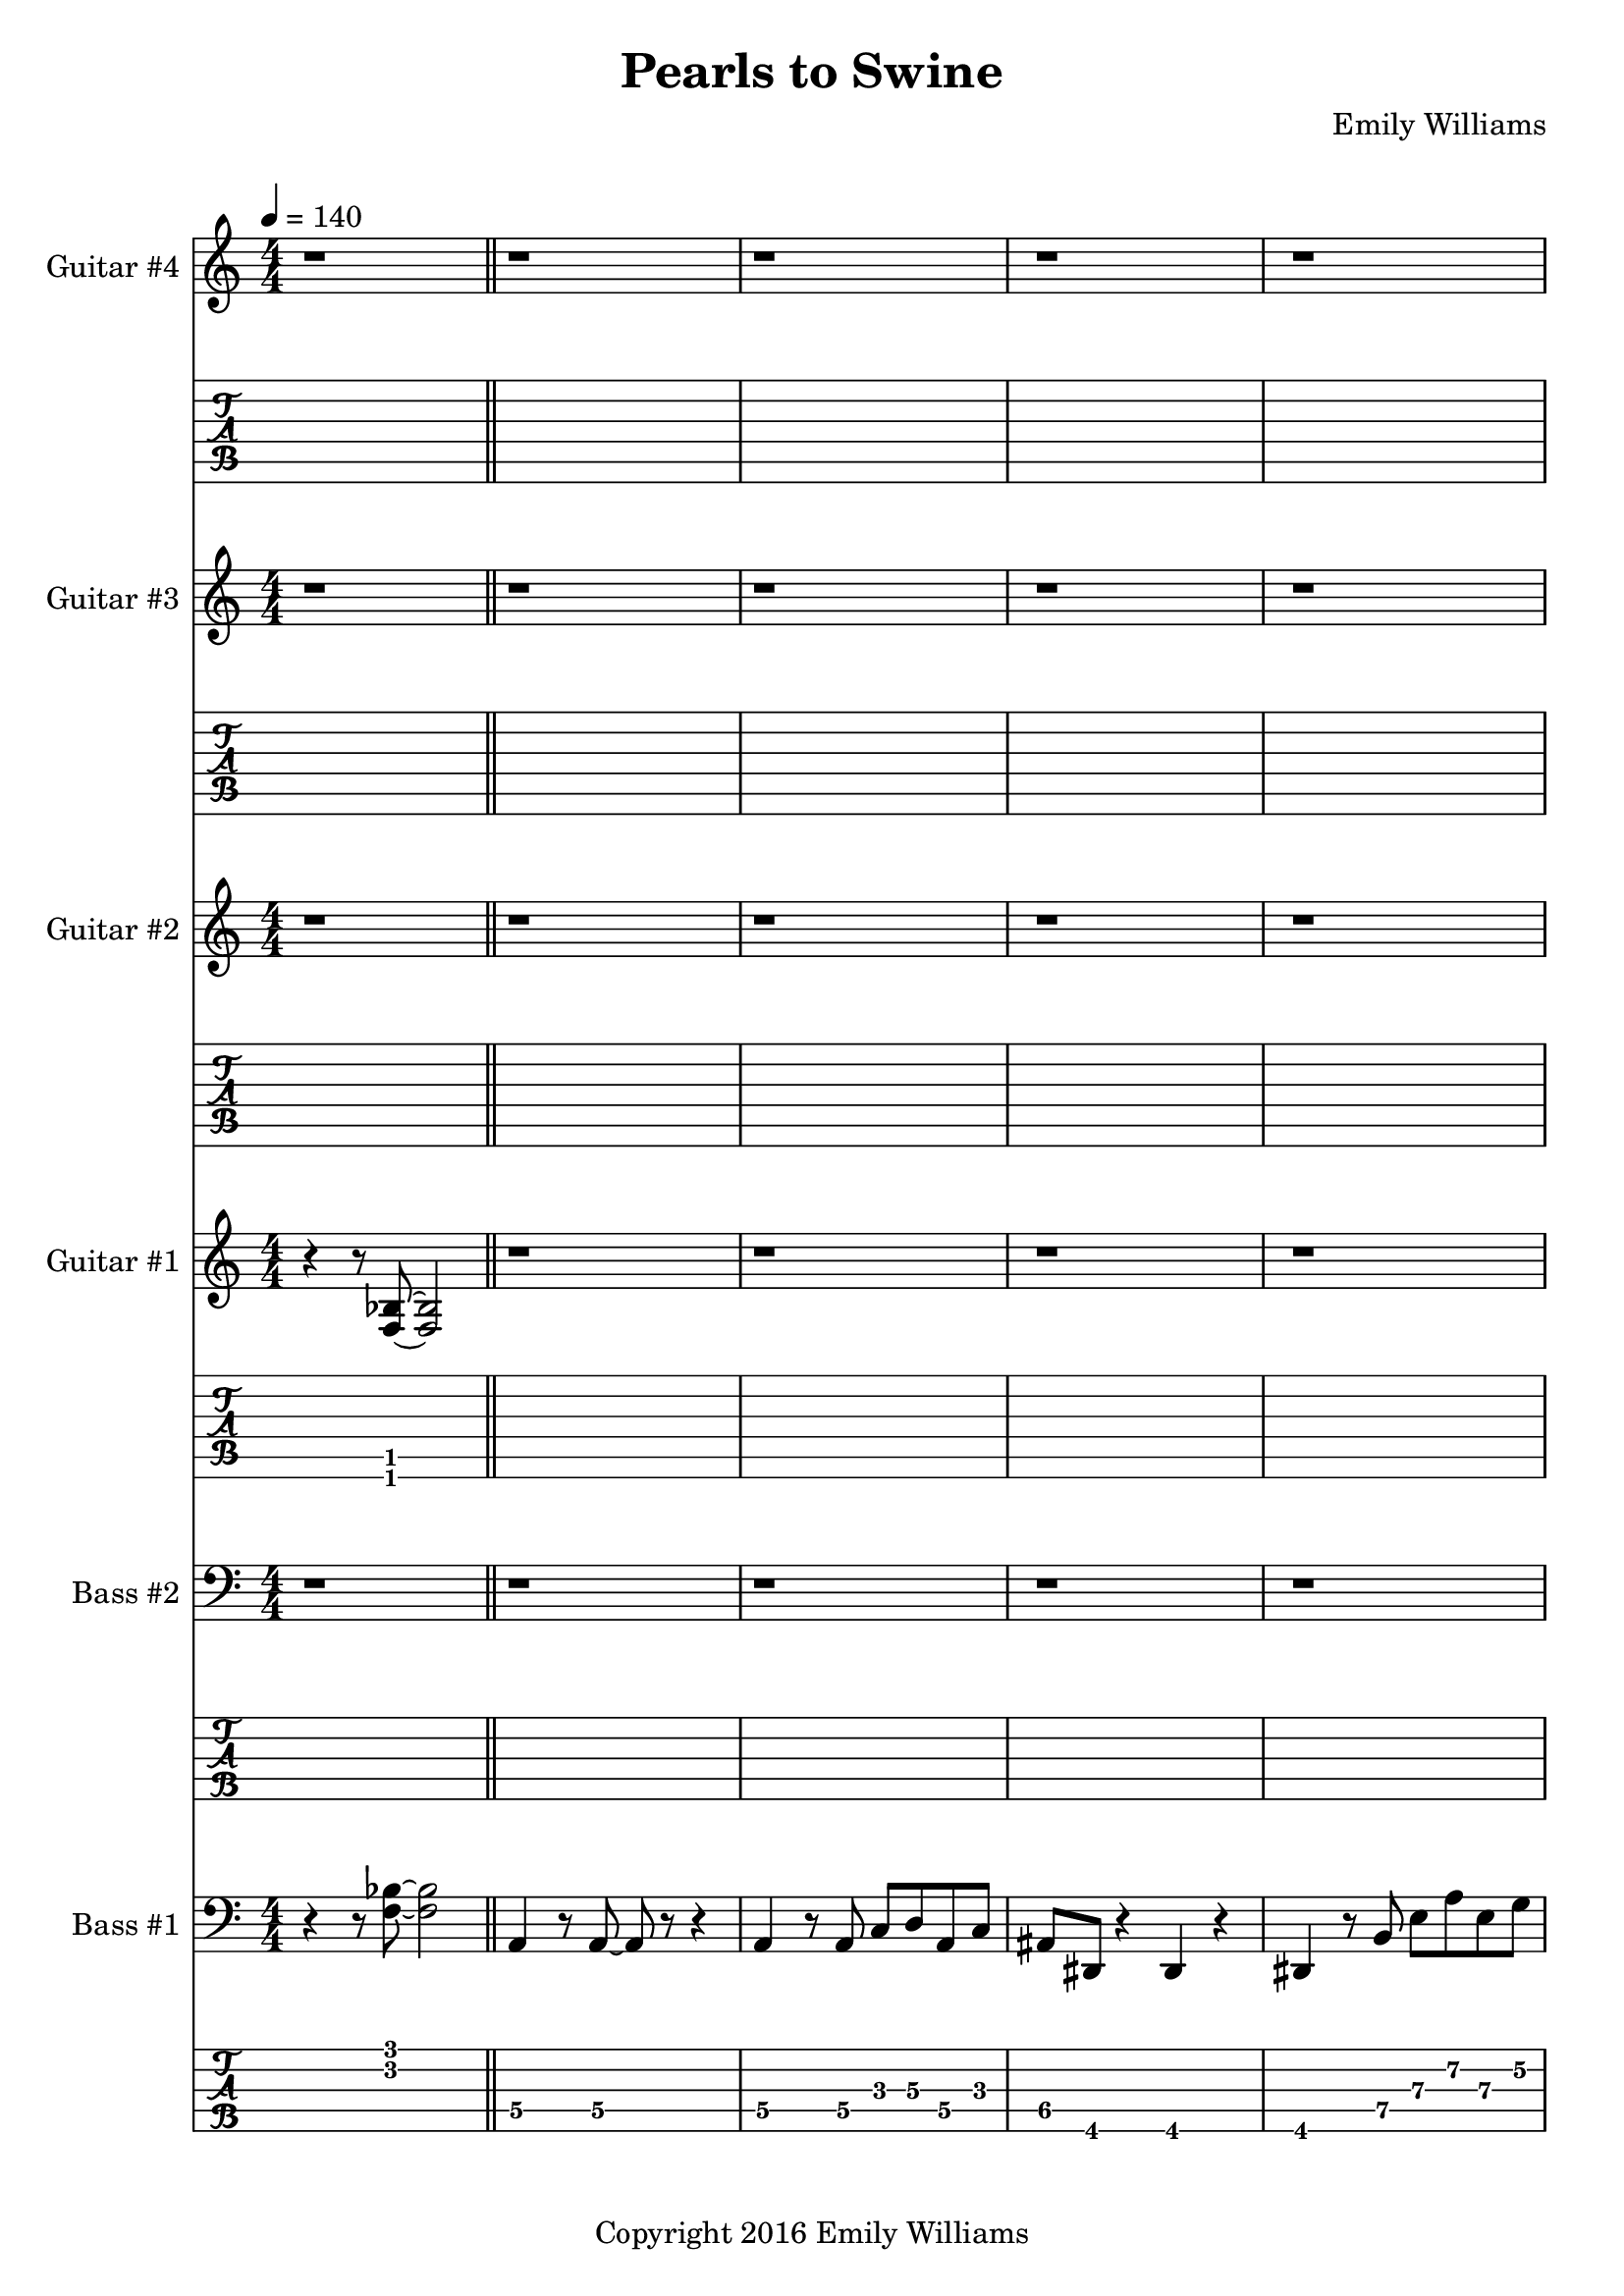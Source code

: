 
\header{
	title = "Pearls to Swine"
	subtitle = ""
	composer = "Emily Williams"
	copyright = "Copyright 2016 Emily Williams"
}

\layout { \omit Voice.StringNumber }

%{
Lyrics:

I gave you kindness and respect
You threw it back in my face
I cast you my pearls
You ground them into the floor
Now I just want to stop wasting time on you
Now I just want to stop loving you 

But how can I walk away from how I feel?
How can I choose not to care?
How can love go so badly?
How can love go so badly? 

This is not who I want to be
Stuck with feelings that go nowhere
Stuck in a tired pattern
Casting my pearls to swine
Now I just want to stop wasting time on you
Now I just want to stop loving you 

But how can I walk away from how I feel?
How can I choose not to care?
How can love go so badly?
How can love go so badly? 

This is not who I want to be
This is not who I want to be 

%}

bass_one_lead_in = \relative c {
	r4 r8 <f bes>8~ <f bes>2
}

bass_one_intro = \relative c {
	a4 r8 a8~ a8 r8 r4
	a4 r8 a8 c d a c 
	ais dis, r4 dis4 r4
	dis4 r8 b'8 e a e g
	des g, r4 g4 r4
	g4 r8 g8~ g8 r8 r4

}

bass_one_interlude = \relative c {
	r8 e8 b' e c f, r4 cis'8 fis, r4 r2
}

bass_one_intro_part_two = \relative c {
	a4 r8 a8~ a8 r8 r4
	a4 r8 a8 c d a f'
	bes8 bes, r4 bes4 r4
	bes4 r8 bes8 f' bes b, fis'
	c g' r8 bes,8 f' bes b, fis'
	c g' r4 r2
}

bass_one_verse = \relative c, {
	e4 r8 e8~ e8 r8 r4
	e4 r8 e8~ e8 r8 r4
	f4 r8 f8~ f8 r8 r4
	f4 r8 e8~ e8 r8 r4
}

bass_one_chorus = \relative c {
	b16 b b b b b b b b b b b b b b b
	d d d d d d d d d d d d d d d d
	bes bes bes bes bes bes bes bes bes bes bes bes bes bes bes bes
	g g g g g g g g g g g g g g g g

	b16 b b b b b b b b b b b b b b b
	d d d d d d d d d d d d d d d d
	e e e e e e e e e e e e e e e e
	g, g g g g g g g g g g g g g g g

	b16 b b b b b b b b b b b b b b b
	d d d d d d d d d d d d d d d d
	bes bes bes bes bes bes bes bes bes bes bes bes bes bes bes bes
	g g g g g g g g g g g g g g g g

	b16 b b b b b b b b b b b b b b b
	d d d d d d d d d d d d d d d d
	e e e e e e e e e e e e e e e e
	g g g g g g g g g g g g g g g g
}

bass_one_post_chorus = \relative c {
	b16 b b b b b b b b b b b b b b b
	d d d d d d d d d d d d d d d d
	bes bes bes bes bes bes bes bes bes bes bes bes bes bes bes bes
	g g g g g g g g g g g g g g g g

	b16 b b b b b b b b b b b b b b b
	d d d d d d d d d d d d d d d d
	e e e e e e e e e e e e e e e e
	g g g g g g g g g g g g g g g g
}

bass_one_bridge = \relative c {
	a4 r8 a8~ a8 r8 r4
	a4 r8 a8 c d a f'
	bes8 bes, r4 bes4 r4
	bes4 r8 bes8 f' bes r4

	a,4 r8 a8~ a8 r8 r4
	a4 r8 a8 c d a f'
	bes8 bes, r4 bes4 r4
	bes4 r8 bes8 f' bes b, fis'
	c g' r8 bes,8 f' bes b, fis'
	c g' r4 r2
}

bass_two_verse = \relative c {
	r1 

	r1 r1
	r2 r8 b e a
	c b r4 r2

	r1 r1
	r2 r8 b, e a
	f b, r4 r2

	r1 r1
	r2 r8 b e a
	c b r4 r2

	r1 r1
	r2 r8 b, e a
	f b, r4 r2

	r1 r1 r1
}

bass_two_chorus = \relative c, {
	b4 r8 b8~ b8 r8 b4
	d4 r8 d8~ d8 r8 d4
	bes'4 r8 bes8~ bes8 r8 bes4
	g4 r8 g8~ g8 r8 g4

	b,4 r8 b8~ b8 r8 b4
	d4 r8 d8~ d8 r8 d4
	e4 r8 e8~ e8 r8 e4
	g4 r8 g8~ g8 r8 g4

	b,4 r8 b8~ b8 r8 b4
	d4 r8 d8~ d8 r8 d4
	bes'4 r8 bes8~ bes8 r8 bes4
	g4 r8 g8~ g8 r8 g4

	b,4 r8 b8~ b8 r8 b4
	d4 r8 d8~ d8 r8 d4
	e4 r8 e8~ e8 r8 e4
	g4 r8 g8~ g8 r8 g4
}

bass_two_post_chorus = \relative c, {
	b4 r8 b8~ b8 r8 b4
	d4 r8 d8~ d8 r8 d4
	e4 r8 e8~ e8 r8 e4
	g4 r8 g8~ g8 r8 g4

	b,4 r8 b8~ b8 r8 b4
	d4 r8 d8~ d8 r8 d4
	e4 r8 e8~ e8 r8 e4
	g4 r8 g8~ g8 r8 g4
}

guitar_one_interlude = \relative c {
	r8 e8 b' e c f, r4 r1
}

guitar_one_intro_part_two = \relative c {
	r1 r1 r1
	r4 r8 bes'8 f' bes b, fis'
	c g' r8 bes,8 f' bes b, fis'
	c g' r4 r2
}

guitar_one_chorus_one = \relative c' {
	\set TabStaff.minimumFret = #7
	\set TabStaff.restrainOpenStrings = ##t
	b16 b b b b b b b b b b b b b b b
	d d d d d d d d d d d d d d d d
	\set TabStaff.minimumFret = #3
	\set TabStaff.restrainOpenStrings = ##t
	bes bes bes bes bes bes bes bes bes bes bes bes bes bes bes bes
	g g g g g g g g g g g g g g g g

	\set TabStaff.minimumFret = #7
	\set TabStaff.restrainOpenStrings = ##t
	b16 b b b b b b b b b b b b b b b
	d d d d d d d d d d d d d d d d
	\set TabStaff.minimumFret = #0
	\set TabStaff.restrainOpenStrings = ##f
	e, e e e e e e e e e e e e e e e
	g g g g g g g g g g g g g g g g

	\set TabStaff.minimumFret = #7
	\set TabStaff.restrainOpenStrings = ##t
	b16 b b b b b b b b b b b b b b b
	d d d d d d d d d d d d d d d d
	\set TabStaff.minimumFret = #3
	\set TabStaff.restrainOpenStrings = ##t
	bes bes bes bes bes bes bes bes bes bes bes bes bes bes bes bes
	g g g g g g g g g g g g g g g g

	\set TabStaff.minimumFret = #7
	\set TabStaff.restrainOpenStrings = ##t
	b16 b b b b b b b b b b b b b b b
	d d d d d d d d d d d d d d d d
	\set TabStaff.minimumFret = #0
	\set TabStaff.restrainOpenStrings = ##f
	e, e e e e e e e e e e e e e e e
	g g g g g g g g g g g g g g g g
}

guitar_one_post_chorus = \relative c' {
	\set TabStaff.minimumFret = #7
	\set TabStaff.restrainOpenStrings = ##t
	b16 b b b b b b b b b b b b b b b
	d d d d d d d d d d d d d d d d
	\set TabStaff.minimumFret = #0
	\set TabStaff.restrainOpenStrings = ##f
	e, e e e e e e e e e e e e e e e
	g g g g g g g g g g g g g g g g

	\set TabStaff.minimumFret = #7
	\set TabStaff.restrainOpenStrings = ##t
	b16 b b b b b b b b b b b b b b b
	d d d d d d d d d d d d d d d d
	\set TabStaff.minimumFret = #0
	\set TabStaff.restrainOpenStrings = ##f
	e, e e e e e e e e e e e e e e e
	g g g g g g g g g g g g g g g g
}

guitar_one_bridge = \relative c {
	r1 r1 r1
	r4 r8 bes8 f' bes r4

	r1 r1 r1 
	r4 r8 bes,8 f' bes fis b,
	g' c, r8 bes8 f' bes fis b,
	g' c, r4 r2


}

guitar_one_outro = \relative c' {
	\set TabStaff.minimumFret = #7
	\set TabStaff.restrainOpenStrings = ##t
	b16 b b b b b b b b b b b b b b b
	d d d d d d d d d d d d d d d d
	\set TabStaff.minimumFret = #0
	\set TabStaff.restrainOpenStrings = ##f
	e, e e e e e e e e e e e e e e e
	g g g g g g g g g g g g g g g g
}

guitar_one_intro = \relative c'' {
	r1
	\set TabStaff.minimumFret = #5
	\set TabStaff.restrainOpenStrings = ##t
	r4 r8 a8 c d a c 
	\set TabStaff.minimumFret = #1
	\set TabStaff.restrainOpenStrings = ##t
	ais dis, r4 r2
}

guitar_one_intro_a = \relative c' {
	\set TabStaff.minimumFret = #5
	\set TabStaff.restrainOpenStrings = ##t
	r4 r8 b8 e a e g
	\set TabStaff.minimumFret = #3
	\set TabStaff.restrainOpenStrings = ##t
	des g, r4 r2
	r1
}

guitar_two_post_chorus = \relative c'' {
	r2 <b\4 e\3>8 <a\4 d\3>8 r4
}

guitar_three_counterpoint = \relative c''' {
	e8\1 b8\2 g8~\3 g8~ g8 d'8\2 g8~\1 g8
	e8\1 b8\2 g8~\3 g8~ g8 cis8\2 fis8~\1 fis8
}

guitar_four_chorus = \relative c' {
	r4 r8 <fis\5 b\4>8 r2
	r4 r8 <a\4 d\3>8 r2
	r4 r8 <f\5 bes\4>8 r2
	r4 r8 <d\6 g\5>8 r2

	r4 r8 <fis\5 b\4>8 r2
	r4 r8 <a\4 d\3>8 r2
	r4 r8 <b\4 e\3>8 r2
	r4 r8 <d,\6 g\5>8 r2

	r4 r8 <fis\5 b\4>8 r2
	r4 r8 <a\4 d\3>8 r2
	r4 r8 <f\5 bes\4>8 r2
	r4 r8 <d\6 g\5>8 r2

	r4 r8 <fis\5 b\4>8 r2
	r4 r8 <a\4 d\3>8 r2
	r4 r8 <b\4 e\3>8 r2
	r4 r8 <d\4 g\3>8 r2
}

guitar_four_outro = \relative c' {
	r4 r8 <fis\5 b\4>8 r2
	r4 r8 <a\4 d\3>8 r2
	r4 r8 <b\4 e\3>8 r2
	r4 r8 <d\4 g\3>8 r2

}


\score {

{

<<

%{
*******************
*    Guitar #4    *
*******************
%}
	\new Staff \with {
		instrumentName = #"Guitar #4 "
	}
	{
		\numericTimeSignature
		\tempo 4 = 140
		\repeat unfold 131 { r1 }
		\guitar_four_chorus
		\guitar_four_outro
		\guitar_four_outro
		\guitar_four_outro
		\guitar_four_outro
		r1 r1

	}
	\new TabStaff {
		\repeat unfold 131 { r1 }
		\transpose c c,
		\guitar_four_chorus
		\transpose c c,
		\guitar_four_outro
		\transpose c c,
		\guitar_four_outro
		\transpose c c,
		\guitar_four_outro
		\transpose c c,
		\guitar_four_outro
		r1 r1
	}


%{
*******************
*    Guitar #3    *
*******************
%}
	\new Staff \with {
		instrumentName = #"Guitar #3 "
	}
	{
		\numericTimeSignature
		\repeat unfold 111 { r1 }
		\guitar_three_counterpoint
		\guitar_three_counterpoint
		\guitar_three_counterpoint
		\guitar_three_counterpoint
		r1
		\repeat unfold 27 { r1 }
		\guitar_three_counterpoint
		\guitar_three_counterpoint
		\guitar_three_counterpoint
		\guitar_three_counterpoint
		\guitar_three_counterpoint
		\guitar_three_counterpoint
		\guitar_three_counterpoint
		\guitar_three_counterpoint	
		r1 r1
}
	\new TabStaff {
		\repeat unfold 111 { r1 }
		\set TabStaff.minimumFret = #12
		\set TabStaff.restrainOpenStrings = ##t			\transpose c c,
		\guitar_three_counterpoint
		\transpose c c,
		\guitar_three_counterpoint
		\transpose c c,
		\guitar_three_counterpoint
		\transpose c c,
		\guitar_three_counterpoint
		r1
		\repeat unfold 27 { r1 }
		\transpose c c,
		\guitar_three_counterpoint
		\transpose c c,
		\guitar_three_counterpoint
		\transpose c c,
		\guitar_three_counterpoint
		\transpose c c,
		\guitar_three_counterpoint
		\transpose c c,
		\guitar_three_counterpoint
		\transpose c c,
		\guitar_three_counterpoint
		\transpose c c,
		\guitar_three_counterpoint
		\transpose c c,
		\guitar_three_counterpoint
		r1 r1
}


%{
*******************
*    Guitar #2    *
*******************
%}
	\new Staff \with {
		instrumentName = #"Guitar #2 "
	}
	{
		\numericTimeSignature
		\repeat unfold 111 { r1 }
		\guitar_two_post_chorus
		\guitar_two_post_chorus
		\guitar_two_post_chorus
		\guitar_two_post_chorus
		\guitar_two_post_chorus
		\guitar_two_post_chorus
		\guitar_two_post_chorus
		\guitar_two_post_chorus
		r1
		\bar "||"

		\repeat unfold 15 { r1 }
		\guitar_two_post_chorus
		\guitar_two_post_chorus
		\guitar_two_post_chorus
		\guitar_two_post_chorus
		\guitar_two_post_chorus
		\guitar_two_post_chorus
		\guitar_two_post_chorus
		\guitar_two_post_chorus
		\guitar_two_post_chorus
		\guitar_two_post_chorus
		\guitar_two_post_chorus
		\guitar_two_post_chorus
		\guitar_two_post_chorus
		\guitar_two_post_chorus
		\guitar_two_post_chorus
		\guitar_two_post_chorus
		\guitar_two_post_chorus
		\guitar_two_post_chorus
		\guitar_two_post_chorus
		\guitar_two_post_chorus
		\guitar_two_post_chorus
		\guitar_two_post_chorus
		\guitar_two_post_chorus
		\guitar_two_post_chorus
		\guitar_two_post_chorus
		\guitar_two_post_chorus
		\guitar_two_post_chorus
		\guitar_two_post_chorus

		r1 r1

	}
	\new TabStaff {
		\repeat unfold 111 { r1 }
		\transpose c c,
		\guitar_two_post_chorus
		\transpose c c,
		\guitar_two_post_chorus
		\transpose c c,
		\guitar_two_post_chorus
		\transpose c c,
		\guitar_two_post_chorus
		\transpose c c,
		\guitar_two_post_chorus
		\transpose c c,
		\guitar_two_post_chorus
		\transpose c c,
		\guitar_two_post_chorus
		\transpose c c,
		\guitar_two_post_chorus

		r1
		\bar "||"
		\repeat unfold 15 { r1 }
		\transpose c c,
		\guitar_two_post_chorus
		\transpose c c,
		\guitar_two_post_chorus
		\transpose c c,
		\guitar_two_post_chorus
		\transpose c c,
		\guitar_two_post_chorus
		\transpose c c,
		\guitar_two_post_chorus
		\transpose c c,
		\guitar_two_post_chorus
		\transpose c c,
		\guitar_two_post_chorus
		\transpose c c,
		\guitar_two_post_chorus
		\transpose c c,
		\guitar_two_post_chorus
		\transpose c c,
		\guitar_two_post_chorus
		\transpose c c,
		\guitar_two_post_chorus
		\transpose c c,
		\guitar_two_post_chorus
		\transpose c c,
		\guitar_two_post_chorus
		\transpose c c,
		\guitar_two_post_chorus
		\transpose c c,
		\guitar_two_post_chorus
		\transpose c c,
		\guitar_two_post_chorus
		\transpose c c,
		\guitar_two_post_chorus
		\transpose c c,
		\guitar_two_post_chorus
		\transpose c c,
		\guitar_two_post_chorus
		\transpose c c,
		\guitar_two_post_chorus
		\transpose c c,
		\guitar_two_post_chorus
		\transpose c c,
		\guitar_two_post_chorus
		\transpose c c,
		\guitar_two_post_chorus
		\transpose c c,
		\guitar_two_post_chorus
		\transpose c c,
		\guitar_two_post_chorus
		\transpose c c,
		\guitar_two_post_chorus
		\transpose c c,
		\guitar_two_post_chorus
		\transpose c c,
		\guitar_two_post_chorus

		r1 r1
	}

%{
*******************
*    Guitar #1    *
*******************
%}
	\new Staff \with {
		instrumentName = #"Guitar #1 "
	}
	{
		\numericTimeSignature
		\bass_one_lead_in
		\repeat unfold 6 { r1 }
		\guitar_one_intro
		\guitar_one_intro_a
		r1 r1
		\guitar_one_interlude
		\bar "||"
		\guitar_one_intro_part_two
		\bar "||"
		r1 r1
		\guitar_one_interlude
		\guitar_one_interlude
		r1
		\bar "||"

		\repeat unfold 21 { r1 }
		\bar "||"
		\guitar_one_chorus_one
		r1
		\bar "||"
		r1 r1
		\guitar_one_interlude
		r1 r1 
		\bar "||"

		\transpose c c'
		\bass_one_verse
		\transpose c c'
		\bass_one_verse
		\transpose c c'
		\bass_one_verse
		\transpose c c'
		\bass_one_verse
		\transpose c c'
		\bass_one_verse
		r1
		\bar "||"

		\guitar_one_chorus_one
		\bar "||"
		\guitar_one_post_chorus
		r1
		\bar "||"

		\bass_one_lead_in
		\transpose c c'
		\guitar_one_bridge
		\bar "||"

		\guitar_one_chorus_one
		\bar "||"
		\guitar_one_outro
		\guitar_one_outro
		\guitar_one_outro
		\guitar_one_outro
		r1
		\bar "||"
		\bass_one_lead_in
		\bar "|."


	}
	\new TabStaff {
		\transpose c c,
		\bass_one_lead_in
		\repeat unfold 6 { r1 }
		\transpose c c,
		\guitar_one_intro
		\transpose c c,
		\guitar_one_intro_a
		r1 r1
		\set TabStaff.minimumFret = #0
		\set TabStaff.restrainOpenStrings = ##f			\transpose c c,
		\guitar_one_interlude
		\bar "||"

		\set TabStaff.minimumFret = #1
		\set TabStaff.restrainOpenStrings = ##t
		\transpose c c,
		\guitar_one_intro_part_two
		\set TabStaff.minimumFret = #0
		\set TabStaff.restrainOpenStrings = ##f
		r1 r1
		\transpose c c,
		\guitar_one_interlude
		\transpose c c,
		\guitar_one_interlude
		r1
		\bar "||"

		\repeat unfold 21 { r1 }
		\bar "||"
		\transpose c c,
		\guitar_one_chorus_one
		r1
		\bar "||"
		r1 r1
		\set TabStaff.minimumFret = #0
		\set TabStaff.restrainOpenStrings = ##f			\transpose c c,
		\guitar_one_interlude
		r1 r1
		\bar "||"

		\bass_one_verse
		\bass_one_verse
		\bass_one_verse
		\bass_one_verse
		\bass_one_verse
		r1
		\bar "||"

		\transpose c c,
		\guitar_one_chorus_one
		\bar "||"
		\transpose c c,
		\guitar_one_post_chorus
		r1
		\bar "||"

		\set TabStaff.minimumFret = #1
		\set TabStaff.restrainOpenStrings = ##t			\transpose c c,
		\bass_one_lead_in
		\guitar_one_bridge
		\bar "||"

		\transpose c c,
		\guitar_one_chorus_one
		\bar "||"
		\transpose c c,
		\guitar_one_outro
		\transpose c c,
		\guitar_one_outro
		\transpose c c,
		\guitar_one_outro
		\transpose c c,
		\guitar_one_outro
		r1
		\bar "||"
		\transpose c c,
		\bass_one_lead_in
		\bar "|."
	}

%{
*****************
*    Bass #2    *
*****************
%}

	\new Staff \with {
		instrumentName = #"Bass #2 "
	}
	{
		\numericTimeSignature
		\clef "bass"
		\repeat unfold 74 { r1 }
		\bass_two_verse
		r1
		\bar "||"

		\bass_two_chorus
		\bar "||"
		\bass_two_post_chorus
		r1
		\bar "||"

		\repeat unfold 11 { r1 }
		\bar "||"

		\bass_two_chorus
		\bar "||"
		\bass_two_post_chorus
		\bass_two_post_chorus
		r1
		\bar "||"
		r1
		\bar "|."

	}
	\new TabStaff {
		\set Staff.stringTunings = \stringTuning <b,,,,, e,,,, a,,,, d,,, g,,,>
		\repeat unfold 74 { r1 }
		\set TabStaff.minimumFret = #7
		\set TabStaff.restrainOpenStrings = ##t
		\transpose c c,,,
		\bass_two_verse
		r1
		\bar "||"

		\set TabStaff.minimumFret = #0
		\set TabStaff.restrainOpenStrings = ##f		
		\transpose c c,,,
		\bass_two_chorus
		\bar "||"
		\transpose c c,,,
		\bass_two_post_chorus
		r1
		\bar "||"

		\repeat unfold 11 { r1 }
		\bar "||"
		
		\transpose c c,,,
		\bass_two_chorus
		\transpose c c,,,
		\bass_two_post_chorus
		\transpose c c,,,
		\bass_two_post_chorus
		r1
		\bar "||"
		r1
		\bar "|."
	}



%{
*****************
*    Bass #1    *
*****************
%}

	\new Staff \with {
		instrumentName = #"Bass #1 "
}
{
	\numericTimeSignature
	\clef "bass"
	\bass_one_lead_in
	\bar "||"
	\bass_one_intro
	\bass_one_intro
	\bar "||"
	\bass_one_interlude
	\bass_one_interlude
	\bar "||"
	\bass_one_intro_part_two
	\bar "||"
	\bass_one_interlude
	\bass_one_interlude
	\bass_one_interlude
	r1
	\bar "||"
	\bass_one_verse
	\bass_one_verse
	\bass_one_verse
	\bass_one_verse
	\bass_one_verse
	r1
	\bar "||"
	\bass_one_chorus
	r1
	\bar "||"
	\bass_one_interlude
	\bass_one_interlude
	r1
	r1
	\bar "||"

	\bass_one_verse
	\bass_one_verse
	\bass_one_verse
	\bass_one_verse
	\bass_one_verse
	r1
	\bar "||"
	\bass_one_chorus
	\bar "||"
	\bass_one_post_chorus
	r1
	\bar "||"

	\bass_one_lead_in
	\bass_one_bridge
	\bar "||"

	\bass_one_chorus
	\bar "||"
	\bass_one_post_chorus
	\bass_one_post_chorus
	r1
	\bar "||"
	\bass_one_lead_in
	\bar "|."

}

	\new TabStaff {
		\set Staff.stringTunings = \stringTuning <b,,,,, e,,,, a,,,, d,,, g,,,>

		\transpose c c,,,
		\bass_one_lead_in
		\bar "||"
		\set TabStaff.minimumFret = #3
		\set TabStaff.restrainOpenStrings = ##t
		\transpose c c,,,
		\bass_one_intro
		\transpose c c,,,
		\bass_one_intro
		\bar "||"
		\set TabStaff.minimumFret = #7
		\set TabStaff.restrainOpenStrings = ##t
		\transpose c c,,,
		\bass_one_interlude
		\transpose c c,,,
		\bass_one_interlude
		\bar "||"

		\set TabStaff.minimumFret = #1
		\set TabStaff.restrainOpenStrings = ##t
		\transpose c c,,,
		\bass_one_intro_part_two
		\bar "||"
		\set TabStaff.minimumFret = #7
		\set TabStaff.restrainOpenStrings = ##t
		\transpose c c,,,
		\bass_one_interlude
		\transpose c c,,,
		\bass_one_interlude
		\transpose c c,,,
		\bass_one_interlude
		r1
		\bar "||"

		\set TabStaff.minimumFret = #5
		\set TabStaff.restrainOpenStrings = ##t
		\transpose c c,,,
		\bass_one_verse
		\transpose c c,,,
		\bass_one_verse
		\transpose c c,,,
		\bass_one_verse
		\transpose c c,,,
		\bass_one_verse
		\transpose c c,,,
		\bass_one_verse
		r1
		\bar "||"

		\set TabStaff.minimumFret = #7
		\set TabStaff.restrainOpenStrings = ##t
		\transpose c c,,,
		\bass_one_chorus
		r1
		\bar "||"
		\transpose c c,,,
		\bass_one_interlude
		\transpose c c,,,
		\bass_one_interlude
		r1
		r1
		\bar "||"

		\set TabStaff.minimumFret = #5
		\set TabStaff.restrainOpenStrings = ##t
		\transpose c c,,,
		\bass_one_verse
		\transpose c c,,,
		\bass_one_verse
		\transpose c c,,,
		\bass_one_verse
		\transpose c c,,,
		\bass_one_verse
		\transpose c c,,,
		\bass_one_verse
		r1
		\bar "||"

		\set TabStaff.minimumFret = #7
		\set TabStaff.restrainOpenStrings = ##t
		\transpose c c,,,
		\bass_one_chorus
		\bar "||"
		\transpose c c,,,
		\bass_one_post_chorus
		r1
		\bar "||"

		\set TabStaff.minimumFret = #3
		\set TabStaff.restrainOpenStrings = ##t
		\transpose c c,,,
		\bass_one_lead_in
		\set TabStaff.minimumFret = #1
		\set TabStaff.restrainOpenStrings = ##t
		\transpose c c,,,
		\bass_one_bridge
		\bar "||"

		\set TabStaff.minimumFret = #7
		\set TabStaff.restrainOpenStrings = ##t
		\transpose c c,,,
		\bass_one_chorus
		\bar "||"
		\transpose c c,,,
		\bass_one_post_chorus
		\transpose c c,,,
		\bass_one_post_chorus
		r1
		\bar "||"

		\set TabStaff.minimumFret = #3
		\set TabStaff.restrainOpenStrings = ##t
		\transpose c c,,,
		\bass_one_lead_in
		\bar "|."

}
>>

}
}

\version "2.18.2"  % necessary for upgrading to future LilyPond versions.
